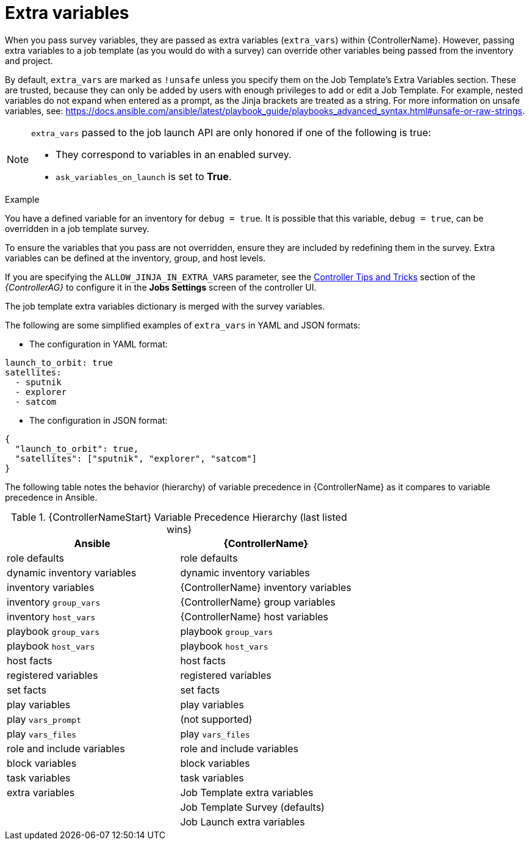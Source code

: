 [id="controller-extra-variables"]

= Extra variables

When you pass survey variables, they are passed as extra variables (`extra_vars`) within {ControllerName}.
However, passing extra variables to a job template (as you would do with a survey) can override other variables being passed from the inventory and project.

By default, `extra_vars` are marked as `!unsafe` unless you specify them on the Job Template's Extra Variables section. 
These are trusted, because they can only be added by users with enough privileges to add or edit a Job Template. 
For example, nested variables do not expand when entered as a prompt, as the Jinja brackets are treated as a string.
For more information on unsafe variables, see: https://docs.ansible.com/ansible/latest/playbook_guide/playbooks_advanced_syntax.html#unsafe-or-raw-strings. 

[NOTE]
====
`extra_vars` passed to the job launch API are only honored if one of the following is true:

* They correspond to variables in an enabled survey.
* `ask_variables_on_launch` is set to *True*.
====

.Example
You have a defined variable for an inventory for `debug = true`.
It is possible that this variable, `debug = true`, can be overridden in a job template survey.

To ensure the variables that you pass are not overridden, ensure they are included by redefining them in the survey.
Extra variables can be defined at the inventory, group, and host levels.

If you are specifying the `ALLOW_JINJA_IN_EXTRA_VARS` parameter, see the link:https://access.redhat.com/documentation/en-us/red_hat_ansible_automation_platform/2.4/html-single/automation_controller_administration_guide/index[Controller Tips and Tricks] section of the _{ControllerAG}_ to configure it in the *Jobs Settings* screen of the controller UI.

The job template extra variables dictionary is merged with the survey variables.

The following are some simplified examples of `extra_vars` in YAML and JSON formats:

* The configuration in YAML format:
----
launch_to_orbit: true
satellites:
  - sputnik
  - explorer
  - satcom
----

* The configuration in JSON format:
----
{
  "launch_to_orbit": true,
  "satellites": ["sputnik", "explorer", "satcom"]
}
----

The following table notes the behavior (hierarchy) of variable precedence in {ControllerName} as it compares to variable precedence in Ansible.

.{ControllerNameStart} Variable Precedence Hierarchy (last listed wins)

//image::ug-Variable_Precedence_Hierarchy.png[Variable precedence]

[cols="30%,30%",options="header"]
|====
| Ansible | {ControllerName}
| role defaults | role defaults
| dynamic inventory variables | dynamic inventory variables
| inventory variables | {ControllerName} inventory variables
| inventory `group_vars` | {ControllerName} group variables
| inventory `host_vars` | {ControllerName} host variables
| playbook `group_vars` | playbook `group_vars`
|  playbook `host_vars` |  playbook `host_vars`
| host facts | host facts
| registered variables | registered variables
| set facts | set facts
| play variables | play variables
| play `vars_prompt` | (not supported)
| play `vars_files` | play `vars_files`
| role and include variables | role and include variables
| block variables | block variables
| task variables | task variables
| extra variables | Job Template extra variables
| | Job Template Survey (defaults)
| | Job Launch extra variables
|====